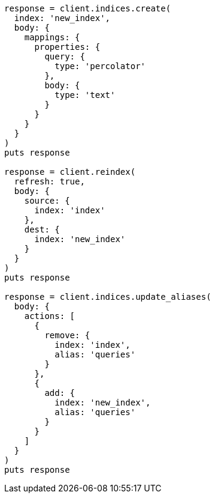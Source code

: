 [source, ruby]
----
response = client.indices.create(
  index: 'new_index',
  body: {
    mappings: {
      properties: {
        query: {
          type: 'percolator'
        },
        body: {
          type: 'text'
        }
      }
    }
  }
)
puts response

response = client.reindex(
  refresh: true,
  body: {
    source: {
      index: 'index'
    },
    dest: {
      index: 'new_index'
    }
  }
)
puts response

response = client.indices.update_aliases(
  body: {
    actions: [
      {
        remove: {
          index: 'index',
          alias: 'queries'
        }
      },
      {
        add: {
          index: 'new_index',
          alias: 'queries'
        }
      }
    ]
  }
)
puts response
----
